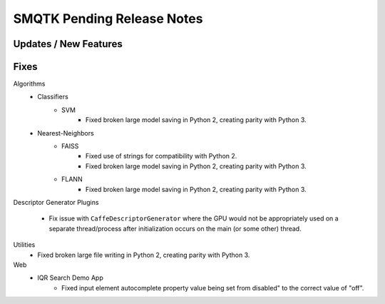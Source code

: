 SMQTK Pending Release Notes
===========================


Updates / New Features
----------------------


Fixes
-----

Algorithms
    - Classifiers
        - SVM
            - Fixed broken large model saving in Python 2, creating
              parity with Python 3.
    - Nearest-Neighbors
        - FAISS
            - Fixed use of strings for compatibility with Python 2.
            - Fixed broken large model saving in Python 2, creating
              parity with Python 3.
        - FLANN
            - Fixed broken large model saving in Python 2, creating
              parity with Python 3.

Descriptor Generator Plugins

    - Fix issue with ``CaffeDescriptorGenerator`` where the GPU would not be
      appropriately used on a separate thread/process after initialization occurs on
      the main (or some other) thread.

Utilities
    - Fixed broken large file writing in Python 2, creating parity
      with Python 3.

Web
    - IQR Search Demo App
        - Fixed input element autocomplete property value being set
          from disabled" to the correct value of "off".
